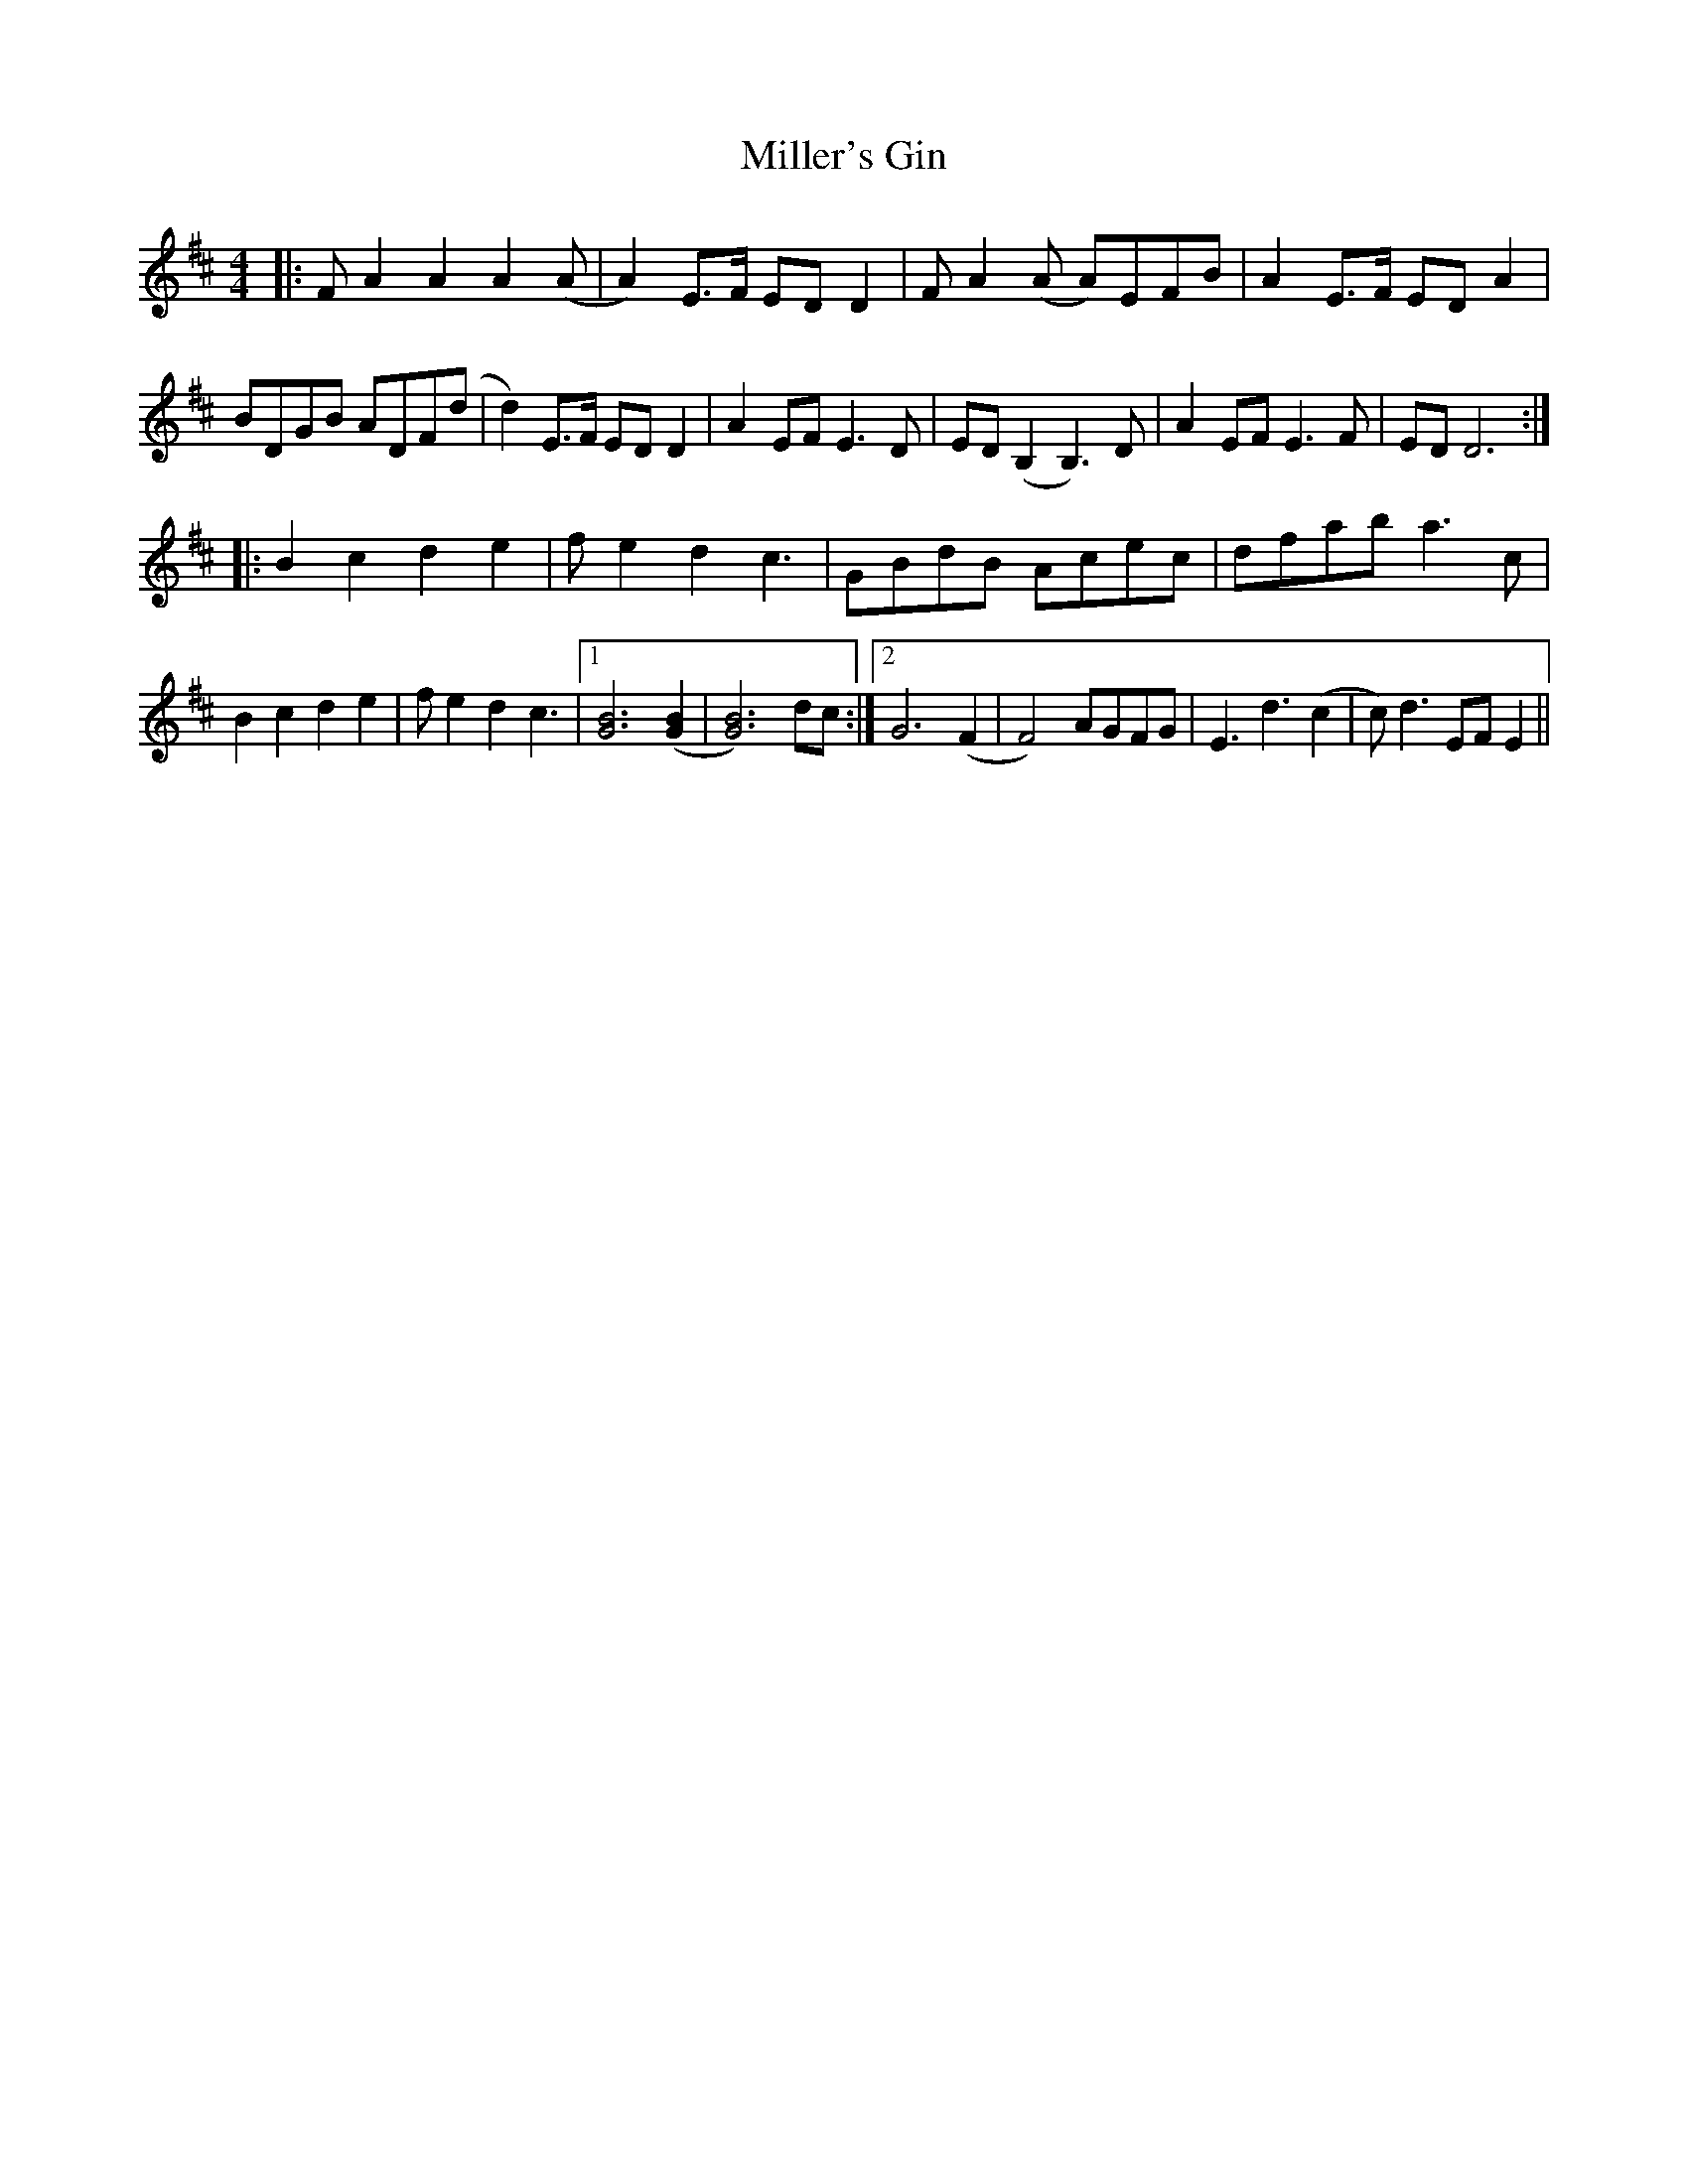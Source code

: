X: 26798
T: Miller's Gin
R: reel
M: 4/4
K: Dmajor
|:FA2A2 A2 (A|A2)E3/F/ EDD2|FA2(A A)EFB|A2E3/F/ EDA2|
BDGB ADF(d|d2)E3/F/ EDD2|A2EF E3D|ED(B,2B,3)D|A2EFE3F|EDD6:|
|:B2c2d2e2|fe2 d2c3|GBdB Acec|dfaba3 c|
B2c2d2e2|fe2 d2c3|1 [B6 G6] ([B2 G2]|[B6 G6]) dc:|2 G6 (F2|F4) AGFG|E3 d3 (c2|c) d3 EFE2||


